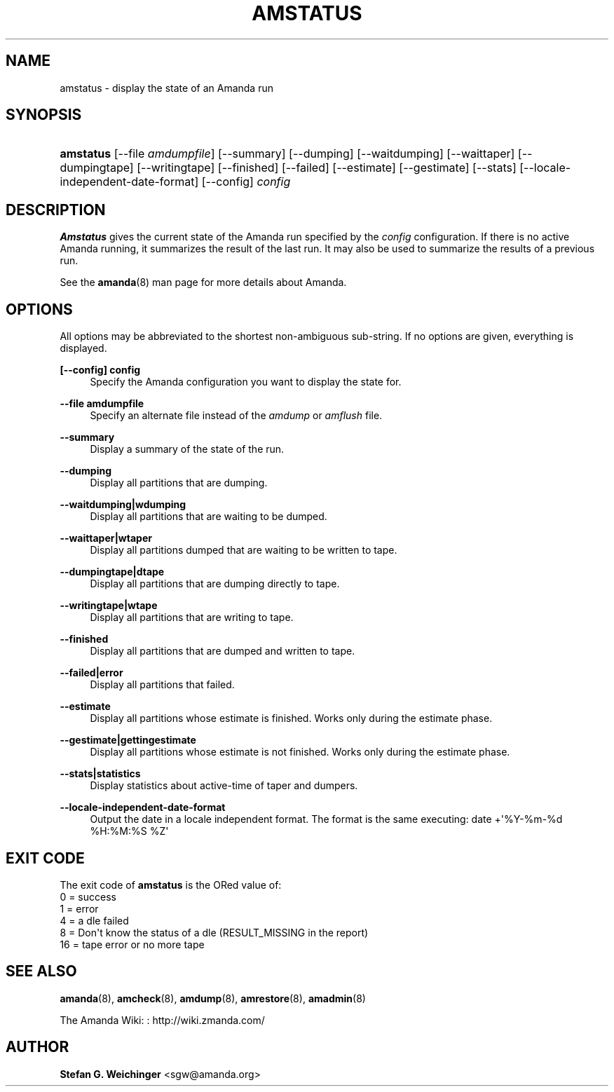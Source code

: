 '\" t
.\"     Title: amstatus
.\"    Author: Stefan G. Weichinger <sgw@amanda.org>
.\" Generator: DocBook XSL Stylesheets v1.76.1 <http://docbook.sf.net/>
.\"      Date: 03/15/2013
.\"    Manual: System Administration Commands
.\"    Source: Amanda 3.3.3.svn.5186
.\"  Language: English
.\"
.TH "AMSTATUS" "8" "03/15/2013" "Amanda 3\&.3\&.3\&.svn\&.5186" "System Administration Commands"
.\" -----------------------------------------------------------------
.\" * Define some portability stuff
.\" -----------------------------------------------------------------
.\" ~~~~~~~~~~~~~~~~~~~~~~~~~~~~~~~~~~~~~~~~~~~~~~~~~~~~~~~~~~~~~~~~~
.\" http://bugs.debian.org/507673
.\" http://lists.gnu.org/archive/html/groff/2009-02/msg00013.html
.\" ~~~~~~~~~~~~~~~~~~~~~~~~~~~~~~~~~~~~~~~~~~~~~~~~~~~~~~~~~~~~~~~~~
.ie \n(.g .ds Aq \(aq
.el       .ds Aq '
.\" -----------------------------------------------------------------
.\" * set default formatting
.\" -----------------------------------------------------------------
.\" disable hyphenation
.nh
.\" disable justification (adjust text to left margin only)
.ad l
.\" -----------------------------------------------------------------
.\" * MAIN CONTENT STARTS HERE *
.\" -----------------------------------------------------------------
.SH "NAME"
amstatus \- display the state of an Amanda run
.SH "SYNOPSIS"
.HP \w'\fBamstatus\fR\ 'u
\fBamstatus\fR [\-\-file\ \fIamdumpfile\fR] [\-\-summary] [\-\-dumping] [\-\-waitdumping] [\-\-waittaper] [\-\-dumpingtape] [\-\-writingtape] [\-\-finished] [\-\-failed] [\-\-estimate] [\-\-gestimate] [\-\-stats] [\-\-locale\-independent\-date\-format] [\-\-config] \fIconfig\fR
.SH "DESCRIPTION"
.PP
\fBAmstatus\fR
gives the current state of the Amanda run specified by the
\fIconfig\fR
configuration\&. If there is no active Amanda running, it summarizes the result of the last run\&. It may also be used to summarize the results of a previous run\&.
.PP
See the
\fBamanda\fR(8)
man page for more details about Amanda\&.
.SH "OPTIONS"
.PP
All options may be abbreviated to the shortest non\-ambiguous sub\-string\&. If no options are given, everything is displayed\&.
.PP
\fB[\-\-config] config\fR
.RS 4
Specify the Amanda configuration you want to display the state for\&.
.RE
.PP
\fB\-\-file amdumpfile\fR
.RS 4
Specify an alternate file instead of the
\fIamdump\fR
or
\fIamflush\fR
file\&.
.RE
.PP
\fB\-\-summary\fR
.RS 4
Display a summary of the state of the run\&.
.RE
.PP
\fB\-\-dumping\fR
.RS 4
Display all partitions that are dumping\&.
.RE
.PP
\fB\-\-waitdumping|wdumping\fR
.RS 4
Display all partitions that are waiting to be dumped\&.
.RE
.PP
\fB\-\-waittaper|wtaper\fR
.RS 4
Display all partitions dumped that are waiting to be written to tape\&.
.RE
.PP
\fB\-\-dumpingtape|dtape\fR
.RS 4
Display all partitions that are dumping directly to tape\&.
.RE
.PP
\fB\-\-writingtape|wtape\fR
.RS 4
Display all partitions that are writing to tape\&.
.RE
.PP
\fB\-\-finished\fR
.RS 4
Display all partitions that are dumped and written to tape\&.
.RE
.PP
\fB\-\-failed|error\fR
.RS 4
Display all partitions that failed\&.
.RE
.PP
\fB\-\-estimate\fR
.RS 4
Display all partitions whose estimate is finished\&. Works only during the estimate phase\&.
.RE
.PP
\fB\-\-gestimate|gettingestimate\fR
.RS 4
Display all partitions whose estimate is not finished\&. Works only during the estimate phase\&.
.RE
.PP
\fB\-\-stats|statistics\fR
.RS 4
Display statistics about active\-time of taper and dumpers\&.
.RE
.PP
\fB\-\-locale\-independent\-date\-format\fR
.RS 4
Output the date in a locale independent format\&. The format is the same executing: date +\*(Aq%Y\-%m\-%d %H:%M:%S %Z\*(Aq
.RE
.SH "EXIT CODE"

The exit code of \fBamstatus\fR is the ORed value of:
.nf
 0  = success
 1  = error
 4  = a dle failed
 8  = Don\*(Aqt know the status of a dle (RESULT_MISSING in the report)
 16 = tape error or no more tape
.fi
.SH "SEE ALSO"
.PP
\fBamanda\fR(8),
\fBamcheck\fR(8),
\fBamdump\fR(8),
\fBamrestore\fR(8),
\fBamadmin\fR(8)
.PP
The Amanda Wiki:
: http://wiki.zmanda.com/
.SH "AUTHOR"
.PP
\fBStefan G\&. Weichinger\fR <\&sgw@amanda\&.org\&>
